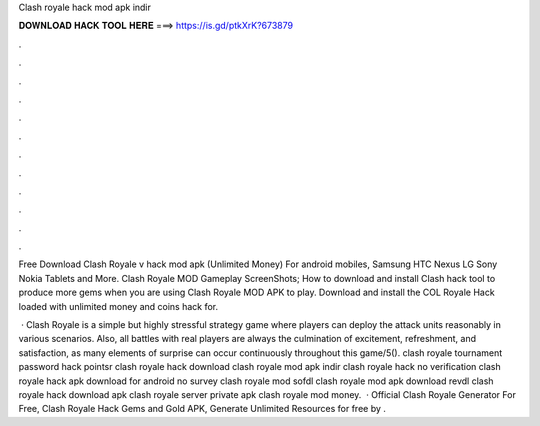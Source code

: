 Clash royale hack mod apk indir



𝐃𝐎𝐖𝐍𝐋𝐎𝐀𝐃 𝐇𝐀𝐂𝐊 𝐓𝐎𝐎𝐋 𝐇𝐄𝐑𝐄 ===> https://is.gd/ptkXrK?673879



.



.



.



.



.



.



.



.



.



.



.



.

Free Download Clash Royale v hack mod apk (Unlimited Money) For android mobiles, Samsung HTC Nexus LG Sony Nokia Tablets and More. Clash Royale MOD Gameplay ScreenShots; How to download and install Clash hack tool to produce more gems when you are using Clash Royale MOD APK to play. Download and install the COL Royale Hack loaded with unlimited money and coins hack for.

 · Clash Royale is a simple but highly stressful strategy game where players can deploy the attack units reasonably in various scenarios. Also, all battles with real players are always the culmination of excitement, refreshment, and satisfaction, as many elements of surprise can occur continuously throughout this game/5(). clash royale tournament password hack pointsr clash royale hack download clash royale mod apk indir clash royale hack no verification clash royale hack apk download for android no survey clash royale mod sofdl clash royale mod apk download revdl clash royale hack download apk clash royale server private apk clash royale mod money.  · Official Clash Royale Generator For Free, Clash Royale Hack Gems and Gold APK, Generate Unlimited Resources for free by .
